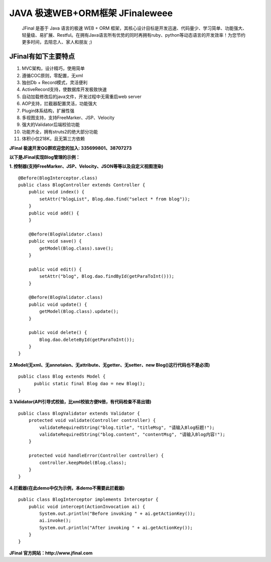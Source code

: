 ===========================
JAVA 极速WEB+ORM框架 JFinaleweee
===========================

    JFinal 是基于 Java 语言的极速 WEB + ORM 框架，其核心设计目标是开发迅速、代码量少、学习简单、功能强大、轻量级、易扩展、Restful。在拥有Java语言所有优势的同时再拥有ruby、python等动态语言的开发效率！为您节约更多时间，去陪恋人、家人和朋友 ;)

JFinal有如下主要特点
------------------------
#. MVC架构，设计精巧，使用简单
#. 遵循COC原则，零配置，无xml
#. 独创Db + Record模式，灵活便利
#. ActiveRecord支持，使数据库开发极致快速
#. 自动加载修改后的java文件，开发过程中无需重启web server
#. AOP支持，拦截器配置灵活，功能强大
#. Plugin体系结构，扩展性强
#. 多视图支持，支持FreeMarker、JSP、Velocity
#. 强大的Validator后端校验功能
#. 功能齐全，拥有struts2的绝大部分功能
#. 体积小仅218K，且无第三方依赖

**JFinal 极速开发QQ群欢迎您的加入: 335699801、38707273**

**以下是JFinal实现Blog管理的示例：**

**1. 控制器(支持FreeMarker、JSP、Velocity、JSON等等以及自定义视图渲染)**

:: 
 
    @Before(BlogInterceptor.class)
    public class BlogController extends Controller {
        public void index() {
            setAttr("blogList", Blog.dao.find("select * from blog"));
        }
        public void add() {
        }
	
        @Before(BlogValidator.class)
        public void save() {
            getModel(Blog.class).save();
        }
	
        public void edit() {
            setAttr("blog", Blog.dao.findById(getParaToInt()));
        }
	
        @Before(BlogValidator.class)
        public void update() {
            getModel(Blog.class).update();
        }
	
        public void delete() {
            Blog.dao.deleteById(getParaToInt());
        }
    }

**2.Model(无xml、无annotaion、无attribute、无getter、无setter、new
Blog()这行代码也不是必须)**
:: 
  
     public class Blog extends Model {
           public static final Blog dao = new Blog();
     }

**3.Validator(API引导式校验，比xml校验方便N倍，有代码检查不易出错)**

::

    public class BlogValidator extends Validator {
        protected void validate(Controller controller) {
            validateRequiredString("blog.title", "titleMsg", "请输入Blog标题!");
            validateRequiredString("blog.content", "contentMsg", "请输入Blog内容!");
        }
	
        protected void handleError(Controller controller) {
            controller.keepModel(Blog.class);
        }
    }

**4.拦截器(在此demo中仅为示例，本demo不需要此拦截器)**

::
   
    public class BlogInterceptor implements Interceptor {
        public void intercept(ActionInvocation ai) {
            System.out.println("Before invoking " + ai.getActionKey());
            ai.invoke();
            System.out.println("After invoking " + ai.getActionKey());
        }
    }



**JFinal 官方网站：http://www.jfinal.com**
